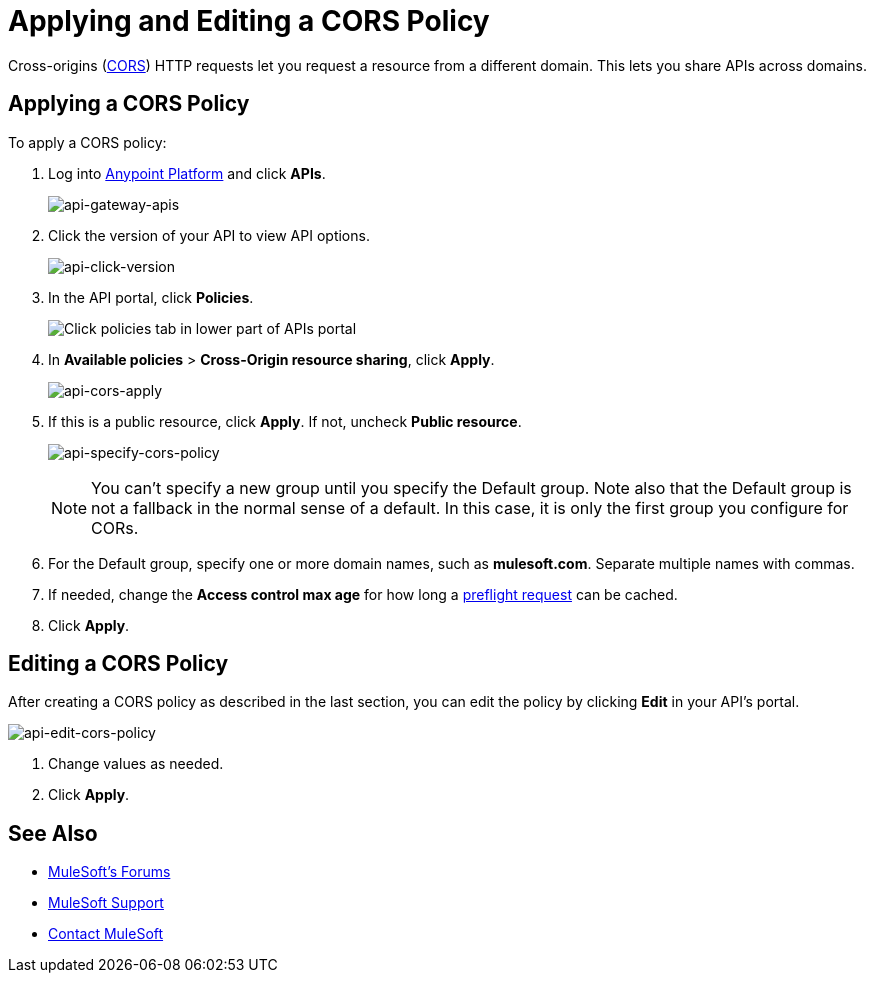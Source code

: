 = Applying and Editing a CORS Policy
:keywords: apis, api, cors, policy, headers, group

Cross-origins (link:https://developer.mozilla.org/en-US/docs/Web/HTTP/Access_control_CORS#Overview[CORS]) HTTP requests let you request a resource from a different domain.
This lets you share APIs across domains.

== Applying a CORS Policy

To apply a CORS policy:

. Log into link:https://anypoint.mulesoft.com/accounts/#/cs/profile/home[Anypoint Platform] and click *APIs*.
+
image:api-gateway-apis.png[api-gateway-apis]
+
. Click the version of your API to view API options.
+
image:api-click-version.png[api-click-version]
+
. In the API portal, click *Policies*.
+
image:api-click-policies.png[Click policies tab in lower part of APIs portal]
+
. In *Available policies* > *Cross-Origin resource sharing*, click *Apply*.
+
image:api-cors-apply.png[api-cors-apply]
+
. If this is a public resource, click *Apply*. If not, uncheck *Public resource*.
+
image:api-specify-cors-policy.png[api-specify-cors-policy]
+
[NOTE]
You can't specify a new group until you specify the Default group. Note also that the Default group is not a fallback in the normal sense of a default. In this case, it is only the first group you configure for CORs.
+
. For the Default group, specify one or more domain names, such as *mulesoft.com*. Separate multiple names with commas.
. If needed, change the *Access control max age* for how long a link:https://developer.mozilla.org/en-US/docs/Web/HTTP/Access_control_CORS#Preflighted_requests[preflight request] can be cached.
. Click *Apply*.

== Editing a CORS Policy

After creating a CORS policy as described in the last section, you can edit the policy by clicking
*Edit* in your API's portal.

image:api-edit-cors-policy.png[api-edit-cors-policy]

. Change values as needed.
. Click *Apply*.

== See Also

* link:http://forums.mulesoft.com[MuleSoft's Forums]
* link:https://www.mulesoft.com/support-and-services/mule-esb-support-license-subscription[MuleSoft Support]
* mailto:support@mulesoft.com[Contact MuleSoft]
